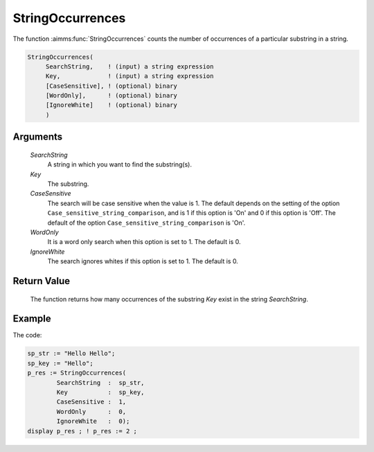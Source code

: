 .. aimms:function:: StringOccurrences(SearchString, Key, CaseSensitive, WordOnly, IgnoreWhite)

.. _StringOccurrences:

StringOccurrences
=================

The function :aimms:func:`StringOccurrences` counts the number of occurrences of a
particular substring in a string.

.. code-block:: aimms

    StringOccurrences(
         SearchString,    ! (input) a string expression
         Key,             ! (input) a string expression
         [CaseSensitive], ! (optional) binary
         [WordOnly],      ! (optional) binary
         [IgnoreWhite]    ! (optional) binary
         )

Arguments
---------

    *SearchString*
        A string in which you want to find the substring(s).

    *Key*
        The substring.

    *CaseSensitive*
        The search will be case sensitive when the value is 1. The default
        depends on the setting of the option
        ``Case_sensitive_string_comparison``, and is 1 if this option is 'On'
        and 0 if this option is 'Off'. The default of the option
        ``Case_sensitive_string_comparison`` is 'On'.

    *WordOnly*
        It is a word only search when this option is set to 1. The default is 0.

    *IgnoreWhite*
        The search ignores whites if this option is set to 1. The default is 0.

Return Value
------------

    The function returns how many occurrences of the substring *Key* exist
    in the string *SearchString*.




Example
-----------

The code:

.. code-block:: aimms

	sp_str := "Hello Hello";
	sp_key := "Hello";
	p_res := StringOccurrences(
		SearchString  :  sp_str, 
		Key           :  sp_key, 
		CaseSensitive :  1, 
		WordOnly      :  0,
		IgnoreWhite   :  0);
	display p_res ; ! p_res := 2 ;


.. seealso::

    The functions :aimms:func:`FindString`, :aimms:func:`FindNthString`.

